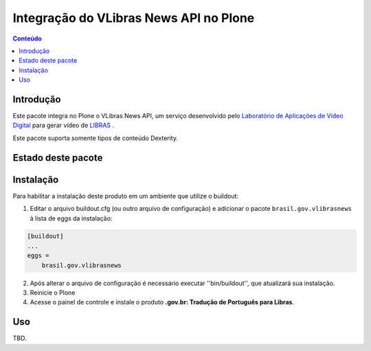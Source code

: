 ***************************************
Integração do VLibras News API no Plone
***************************************

.. contents:: Conteúdo
   :depth: 2

Introdução
-----------

Este pacote integra no Plone o VLibras News API,
um serviço desenvolvido pelo `Laboratório de Aplicações de Video Digital <http://lavid.ufpb.br/>`_ para gerar vídeo de `LIBRAS <http://vlibras.gov.br/>`_ .

Este pacote suporta somente tipos de conteúdo Dexterity.

Estado deste pacote
-------------------

.. image:: http://img.shields.io/pypi/v/brasil.gov.vlibrasnews.svg
    :target: https://pypi.python.org/pypi/brasil.gov.vlibrasnews

.. image:: https://img.shields.io/travis/plonegovbr/brasil.gov.vlibrasnews/master.svg
    :target: http://travis-ci.org/plonegovbr/brasil.gov.vlibrasnews

.. image:: https://img.shields.io/coveralls/plonegovbr/brasil.gov.vlibrasnews/master.svg
    :target: https://coveralls.io/r/plonegovbr/brasil.gov.vlibrasnews

Instalação
----------

Para habilitar a instalação deste produto em um ambiente que utilize o buildout:

1. Editar o arquivo buildout.cfg (ou outro arquivo de configuração) e
   adicionar o pacote ``brasil.gov.vlibrasnews`` à lista de eggs da instalação:

.. code-block:: ini

      [buildout]
      ...
      eggs =
          brasil.gov.vlibrasnews

2. Após alterar o arquivo de configuração é necessário executar ''bin/buildout'', que atualizará sua instalação.

3. Reinicie o Plone

4. Acesse o painel de controle e instale o produto **.gov.br: Tradução de Português para Libras**.

Uso
---

TBD.
